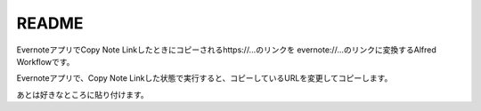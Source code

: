 ======
README
======
EvernoteアプリでCopy Note Linkしたときにコピーされるhttps://...のリンクを
evernote://...のリンクに変換するAlfred Workflowです。

Evernoteアプリで、Copy Note Linkした状態で実行すると、コピーしているURLを変更してコピーします。

あとは好きなところに貼り付けます。

